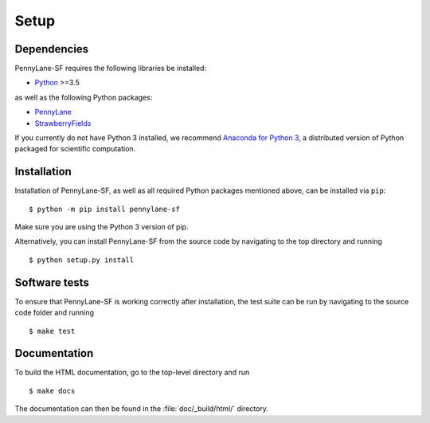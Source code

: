 .. _installation:

Setup
#####


Dependencies
============

.. highlight:: bash

PennyLane-SF requires the following libraries be installed:

* `Python <http://python.org/>`_ >=3.5

as well as the following Python packages:

* `PennyLane <http://pennylane.readthedocs.io/>`_
* `StrawberryFields <https://strawberryfields.readthedocs.io/>`_


If you currently do not have Python 3 installed, we recommend `Anaconda for Python 3 <https://www.anaconda.com/download/>`_, a distributed version of Python packaged for scientific computation.


Installation
============

Installation of PennyLane-SF, as well as all required Python packages mentioned above, can be installed via ``pip``:
::

   	$ python -m pip install pennylane-sf


Make sure you are using the Python 3 version of pip.

Alternatively, you can install PennyLane-SF from the source code by navigating to the top directory and running
::

	$ python setup.py install


Software tests
==============

To ensure that PennyLane-SF is working correctly after installation, the test suite can be run by navigating to the source code folder and running
::

	$ make test


Documentation
=============

To build the HTML documentation, go to the top-level directory and run
::

  $ make docs

The documentation can then be found in the :file:`doc/_build/html/` directory.
